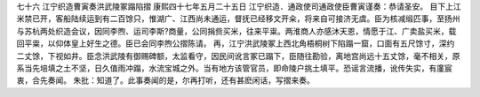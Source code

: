七十六 江宁织造曹寅奏洪武陵冢蹋陷摺
康熙四十七年五月二十五日 
江宁织造．通政使司通政使臣曹寅谨奏：恭请圣安。 
目下上江米禁已开，客船陆续运到有二百馀只，惟湖广、江西尚未通运，督抚已经移文开籴，将来自可接济无虞。臣为核减缎匹事，至扬州与苏杭两处织造会议，因同李煦、运司李斯?商量，公同捐赀买米，往来平粜。两淮商人亦感沐天恩，情愿于江、广卖盐买米，载回平粜，以仰体皇上好生之德。臣已会同李煦公摺陈请。 
再，江宁洪武陵冢上西北角梧桐树下陷蹋一窟，口面有五尺馀寸，深约二丈馀，下视如井。臣念洪武陵有御赐碑额，太监看守，因民间讹言冢已蹋下，臣随往勘验，离地宫尚远十五丈馀，毫不相关，原系当先培填之土不坚，日久值雨冲蹋，水流宝城之外。当有地方该管官员，即命陵户挑土填平。恐谣言流播，讹传失实，有廑宸衷，合先奏闻。 
朱批：知道了。此事奏闻的是，尔再打听，还有甚麽闲话，写摺来奏。 